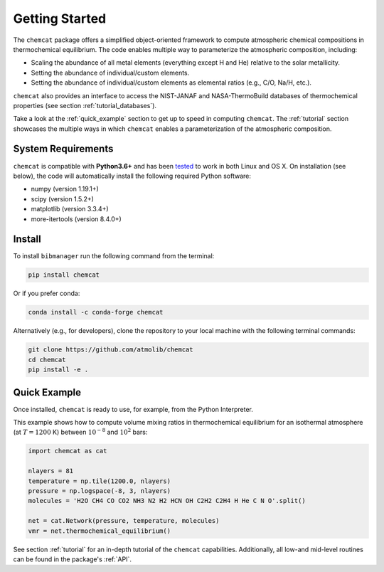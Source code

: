 .. _getstarted:

Getting Started
===============

The ``chemcat`` package offers a simplified object-oriented
framework to compute atmospheric chemical compositions in
thermochemical equilibrium.  The code enables multiple way to
parameterize the atmospheric composition, including:

* Scaling the abundance of all metal elements (everything except H and
  He) relative to the solar metallicity.
* Setting the abundance of individual/custom elements.
* Setting the abundance of individual/custom elements as elemental
  ratios (e.g., C/O, Na/H, etc.).

``chemcat`` also provides an interface to access the NIST-JANAF and
NASA-ThermoBuild databases of thermochemical properties (see section
:ref:`tutorial_databases`).

Take a look at the :ref:`quick_example` section to get up to speed in
computing ``chemcat``.  The :ref:`tutorial` section showcases the
multiple ways in which ``chemcat`` enables a parameterization of the
atmospheric composition.


System Requirements
-------------------

``chemcat`` is compatible with **Python3.6+** and has been `tested
<https://github.com/AtmoLib/chemcat/actions/workflows/python-package.yml?query=branch%3Amain>`_
to work in both Linux and OS X.  On installation (see below), the code
will automatically install the following required Python software:

* numpy (version 1.19.1+)
* scipy (version 1.5.2+)
* matplotlib (version 3.3.4+)
* more-itertools (version 8.4.0+)

.. _install:

Install
-------

To install ``bibmanager`` run the following command from the terminal:

.. code-block:: shell

    pip install chemcat

Or if you prefer conda:

.. code-block:: shell

    conda install -c conda-forge chemcat

Alternatively (e.g., for developers), clone the repository to your local machine with the following terminal commands:

.. code-block:: shell

  git clone https://github.com/atmolib/chemcat
  cd chemcat
  pip install -e .



.. _quick_example:

Quick Example
-------------


Once installed, ``chemcat`` is ready to use, for example, from the
Python Interpreter.

This example shows how to compute volume mixing ratios in
thermochemical equilibrium for an isothermal atmosphere (at
:math:`T=1200` K) between :math:`10^{-8}` and :math:`10^{2}` bars:

.. code-block:: python

    import chemcat as cat

    nlayers = 81
    temperature = np.tile(1200.0, nlayers)
    pressure = np.logspace(-8, 3, nlayers)
    molecules = 'H2O CH4 CO CO2 NH3 N2 H2 HCN OH C2H2 C2H4 H He C N O'.split()

    net = cat.Network(pressure, temperature, molecules)
    vmr = net.thermochemical_equilibrium()

See section :ref:`tutorial` for an in-depth tutorial of the
``chemcat`` capabilities.
Additionally, all low-and mid-level routines can be found in the
package's :ref:`API`.
